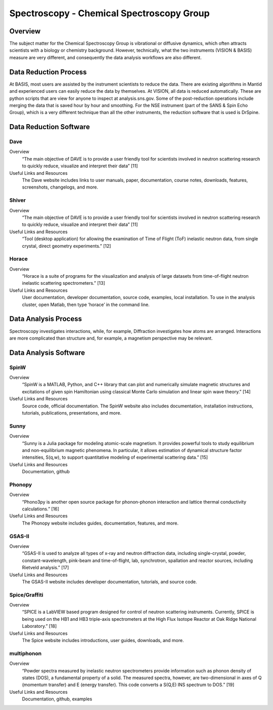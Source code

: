 Spectroscopy - Chemical Spectroscopy Group
==================================

.. _spectroscopy_chemical:

Overview
-----------------------------------
The subject matter for the Chemical Spectroscopy Group is vibrational or 
diffusive dynamics, which often attracts scientists with a biology or chemistry 
background. However, technically, what the two instruments (VISION & BASIS) 
measure are very different, and consequently the data analysis workflows 
are also different.

Data Reduction Process
-----------------------------------
At BASIS, most users are assisted by the instrument scientists to reduce 
the data. There are existing algorithms in Mantid and experienced users 
can easily reduce the data by themselves. At VISION, all data is reduced 
automatically. These are python scripts that are view for anyone to inspect 
at analysis.sns.gov. Some of the post-reduction operations include merging 
the data that is saved hour by hour and smoothing. For the NSE instrument 
(part of the SANS & Spin Echo Group), which is a very different technique 
than all the other instruments, the reduction software that is used is DrSpine.

Data Reduction Software
-----------------------------------

Dave
```````````````````````````````
Overview
    “The main objective of DAVE is to provide a user friendly tool for 
    scientists involved in neutron scattering research to quickly reduce, 
    visualize and interpret their data” [11]

Useful Links and Resources
    The Dave website includes links to user manuals, paper, documentation, 
    course notes, downloads, features, screenshots, changelogs, and more.

Shiver
```````````````````````````````
Overview
    “The main objective of DAVE is to provide a user friendly tool for 
    scientists involved in neutron scattering research to quickly reduce, 
    visualize and interpret their data” [11]

Useful Links and Resources
    “Tool (desktop application) for allowing the examination of Time of 
    Flight (ToF) inelastic neutron data, from single crystal, direct 
    geometry experiments.” [12]

Horace
```````````````````````````````
Overview
    “Horace is a suite of programs for the visualization and analysis of large 
    datasets from time-of-flight neutron inelastic scattering spectrometers.” [13]

Useful Links and Resources
    User documentation, developer documentation, source code, examples, local 
    installation. To use in the analysis cluster, open Matlab, then type ‘horace’ 
    in the command line.

Data Analysis Process
-----------------------------------

Spectroscopy investigates interactions, while, for example, 
Diffraction investigates how atoms are arranged. Interactions 
are more complicated than structure and, for example, a magnetism 
perspective may be relevant.

Data Analysis Software
-----------------------------------

SpinW
```````````````````````````````
Overview
    “SpinW is a MATLAB, Python, and C++ library that can plot and numerically 
    simulate magnetic structures and excitations of given spin Hamiltonian using 
    classical Monte Carlo simulation and linear spin wave theory.” [14]

Useful Links and Resources
    Source code, official documentation. The SpinW website also includes documentation, 
    installation instructions, tutorials, publications, presentations, and more.

Sunny
```````````````````````````````

Overview
    “Sunny is a Julia package for modeling atomic-scale magnetism. It provides powerful 
    tools to study equilibrium and non-equilibrium magnetic phenomena. In particular, it 
    allows estimation of dynamical structure factor intensities, S(q,w), to support quantitative 
    modeling of experimental scattering data.” [15]

Useful Links and Resources
    Documentation, github

Phonopy
```````````````````````````````

Overview
    “Phono3py is another open source package for phonon-phonon interaction and lattice thermal 
    conductivity calculations.” [16]

Useful Links and Resources
    The Phonopy website includes guides, documentation, features, and more.

GSAS-II
```````````````````````````````

Overview
    “GSAS-II is used to analyze all types of x-ray and neutron diffraction data, including 
    single-crystal, powder, constant-wavelength, pink-beam and time-of-flight, lab, synchrotron, 
    spallation and reactor sources, including Rietveld analysis.” [17]

Useful Links and Resources
    The GSAS-II website includes developer documentation, tutorials, and source code.

Spice/Graffiti
```````````````````````````````

Overview
    “SPICE is a LabVIEW based program designed for control of neutron scattering instruments. 
    Currently, SPICE is being used on the HB1 and HB3 triple-axis spectrometers at the High Flux 
    Isotope Reactor at Oak Ridge National Laboratory.” [18]

Useful Links and Resources
    The Spice website includes introductions, user guides, downloads, and more.

multiphonon
```````````````````````````````

Overview
    “Powder spectra measured by inelastic neutron spectrometers provide information such as phonon 
    density of states (DOS), a fundamental property of a solid. The measured spectra, however, are 
    two-dimensional in axes of Q (momentum transfer) and E (energy transfer). This code converts a 
    S(Q,E) INS spectrum to DOS.” [19]

Useful Links and Resources
    Documentation, github, examples

